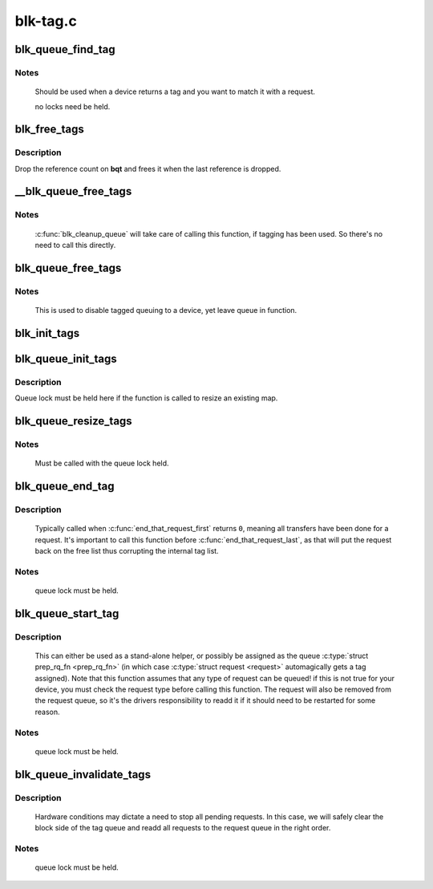 .. -*- coding: utf-8; mode: rst -*-

=========
blk-tag.c
=========



.. _xref_blk_queue_find_tag:

blk_queue_find_tag
==================

.. c:function:: struct request * blk_queue_find_tag (struct request_queue * q, int tag)

    find a request by its tag and queue

    :param struct request_queue * q:
        The request queue for the device

    :param int tag:
        The tag of the request



Notes
-----

   Should be used when a device returns a tag and you want to match
   it with a request.


   no locks need be held.




.. _xref_blk_free_tags:

blk_free_tags
=============

.. c:function:: void blk_free_tags (struct blk_queue_tag * bqt)

    release a given set of tag maintenance info

    :param struct blk_queue_tag * bqt:
        the tag map to free



Description
-----------

Drop the reference count on **bqt** and frees it when the last reference
is dropped.




.. _xref___blk_queue_free_tags:

__blk_queue_free_tags
=====================

.. c:function:: void __blk_queue_free_tags (struct request_queue * q)

    release tag maintenance info

    :param struct request_queue * q:
        the request queue for the device



Notes
-----

   :c:func:`blk_cleanup_queue` will take care of calling this function, if tagging
   has been used. So there's no need to call this directly.




.. _xref_blk_queue_free_tags:

blk_queue_free_tags
===================

.. c:function:: void blk_queue_free_tags (struct request_queue * q)

    release tag maintenance info

    :param struct request_queue * q:
        the request queue for the device



Notes
-----

	This is used to disable tagged queuing to a device, yet leave
	queue in function.




.. _xref_blk_init_tags:

blk_init_tags
=============

.. c:function:: struct blk_queue_tag * blk_init_tags (int depth, int alloc_policy)

    initialize the tag info for an external tag map

    :param int depth:
        the maximum queue depth supported

    :param int alloc_policy:
        tag allocation policy




.. _xref_blk_queue_init_tags:

blk_queue_init_tags
===================

.. c:function:: int blk_queue_init_tags (struct request_queue * q, int depth, struct blk_queue_tag * tags, int alloc_policy)

    initialize the queue tag info

    :param struct request_queue * q:
        the request queue for the device

    :param int depth:
        the maximum queue depth supported

    :param struct blk_queue_tag * tags:
        the tag to use

    :param int alloc_policy:
        tag allocation policy



Description
-----------

Queue lock must be held here if the function is called to resize an
existing map.




.. _xref_blk_queue_resize_tags:

blk_queue_resize_tags
=====================

.. c:function:: int blk_queue_resize_tags (struct request_queue * q, int new_depth)

    change the queueing depth

    :param struct request_queue * q:
        the request queue for the device

    :param int new_depth:
        the new max command queueing depth



Notes
-----

   Must be called with the queue lock held.




.. _xref_blk_queue_end_tag:

blk_queue_end_tag
=================

.. c:function:: void blk_queue_end_tag (struct request_queue * q, struct request * rq)

    end tag operations for a request

    :param struct request_queue * q:
        the request queue for the device

    :param struct request * rq:
        the request that has completed



Description
-----------

   Typically called when :c:func:`end_that_request_first` returns ``0``, meaning
   all transfers have been done for a request. It's important to call
   this function before :c:func:`end_that_request_last`, as that will put the
   request back on the free list thus corrupting the internal tag list.



Notes
-----

  queue lock must be held.




.. _xref_blk_queue_start_tag:

blk_queue_start_tag
===================

.. c:function:: int blk_queue_start_tag (struct request_queue * q, struct request * rq)

    find a free tag and assign it

    :param struct request_queue * q:
        the request queue for the device

    :param struct request * rq:
        the block request that needs tagging



Description
-----------

   This can either be used as a stand-alone helper, or possibly be
   assigned as the queue :c:type:`struct prep_rq_fn <prep_rq_fn>` (in which case :c:type:`struct request <request>`
   automagically gets a tag assigned). Note that this function
   assumes that any type of request can be queued! if this is not
   true for your device, you must check the request type before
   calling this function.  The request will also be removed from
   the request queue, so it's the drivers responsibility to readd
   it if it should need to be restarted for some reason.



Notes
-----

  queue lock must be held.




.. _xref_blk_queue_invalidate_tags:

blk_queue_invalidate_tags
=========================

.. c:function:: void blk_queue_invalidate_tags (struct request_queue * q)

    invalidate all pending tags

    :param struct request_queue * q:
        the request queue for the device



Description
-----------

  Hardware conditions may dictate a need to stop all pending requests.
  In this case, we will safely clear the block side of the tag queue and
  readd all requests to the request queue in the right order.



Notes
-----

  queue lock must be held.


